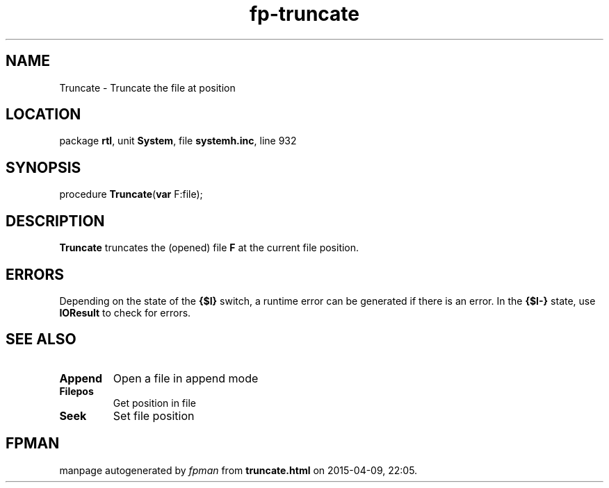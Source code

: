 .\" file autogenerated by fpman
.TH "fp-truncate" 3 "2014-03-14" "fpman" "Free Pascal Programmer's Manual"
.SH NAME
Truncate - Truncate the file at position
.SH LOCATION
package \fBrtl\fR, unit \fBSystem\fR, file \fBsystemh.inc\fR, line 932
.SH SYNOPSIS
procedure \fBTruncate\fR(\fBvar\fR F:file);
.SH DESCRIPTION
\fBTruncate\fR truncates the (opened) file \fBF\fR at the current file position.


.SH ERRORS
Depending on the state of the \fB{$I}\fR switch, a runtime error can be generated if there is an error. In the \fB{$I-}\fR state, use \fBIOResult\fR to check for errors.


.SH SEE ALSO
.TP
.B Append
Open a file in append mode
.TP
.B Filepos
Get position in file
.TP
.B Seek
Set file position

.SH FPMAN
manpage autogenerated by \fIfpman\fR from \fBtruncate.html\fR on 2015-04-09, 22:05.

